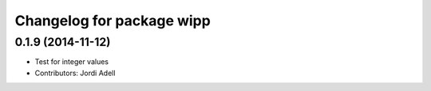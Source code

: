 ^^^^^^^^^^^^^^^^^^^^^^^^^^^^^
Changelog for package wipp
^^^^^^^^^^^^^^^^^^^^^^^^^^^^^

0.1.9 (2014-11-12)
------------------
* Test for integer values
* Contributors: Jordi Adell

